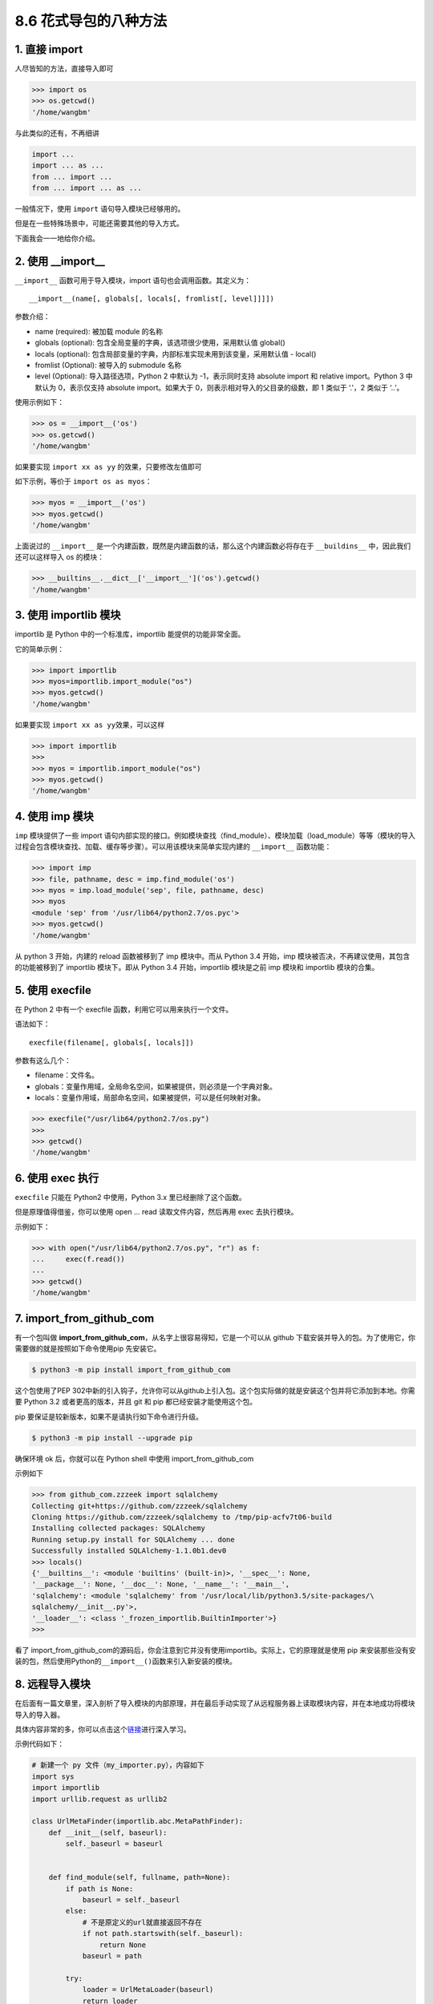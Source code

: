 8.6 花式导包的八种方法
======================

|image0|

1. 直接 import
--------------

人尽皆知的方法，直接导入即可

.. code:: python

   >>> import os
   >>> os.getcwd()
   '/home/wangbm'

与此类似的还有，不再细讲

.. code:: python

   import ...
   import ... as ...
   from ... import ...
   from ... import ... as ...

一般情况下，使用 ``import`` 语句导入模块已经够用的。

但是在一些特殊场景中，可能还需要其他的导入方式。

下面我会一一地给你介绍。

2. 使用 \__import_\_
--------------------

``__import__`` 函数可用于导入模块，import 语句也会调用函数。其定义为：

::

   __import__(name[, globals[, locals[, fromlist[, level]]]])

参数介绍：

-  name (required): 被加载 module 的名称
-  globals (optional): 包含全局变量的字典，该选项很少使用，采用默认值
   global()
-  locals (optional):
   包含局部变量的字典，内部标准实现未用到该变量，采用默认值 - local()
-  fromlist (Optional): 被导入的 submodule 名称
-  level (Optional): 导入路径选项，Python 2 中默认为 -1，表示同时支持
   absolute import 和 relative import。Python 3 中默认为 0，表示仅支持
   absolute import。如果大于 0，则表示相对导入的父目录的级数，即 1
   类似于 ‘.’，2 类似于 ‘..’。

使用示例如下：

.. code:: python

   >>> os = __import__('os')
   >>> os.getcwd()
   '/home/wangbm'

如果要实现 ``import xx as yy`` 的效果，只要修改左值即可

如下示例，等价于 ``import os as myos``\ ：

.. code:: python

   >>> myos = __import__('os')
   >>> myos.getcwd()
   '/home/wangbm'

上面说过的 ``__import__``
是一个内建函数，既然是内建函数的话，那么这个内建函数必将存在于
``__buildins__`` 中，因此我们还可以这样导入 os 的模块：

.. code:: python

   >>> __builtins__.__dict__['__import__']('os').getcwd()
   '/home/wangbm'

3. 使用 importlib 模块
----------------------

importlib 是 Python 中的一个标准库，importlib 能提供的功能非常全面。

它的简单示例：

.. code:: python

   >>> import importlib
   >>> myos=importlib.import_module("os")
   >>> myos.getcwd()
   '/home/wangbm'

如果要实现 ``import xx as yy``\ 效果，可以这样

.. code:: python

   >>> import importlib
   >>> 
   >>> myos = importlib.import_module("os")
   >>> myos.getcwd()
   '/home/wangbm'

4. 使用 imp 模块
----------------

``imp`` 模块提供了一些 import
语句内部实现的接口。例如模块查找（find_module）、模块加载（load_module）等等（模块的导入过程会包含模块查找、加载、缓存等步骤）。可以用该模块来简单实现内建的
``__import__`` 函数功能：

.. code:: python

   >>> import imp
   >>> file, pathname, desc = imp.find_module('os')
   >>> myos = imp.load_module('sep', file, pathname, desc)
   >>> myos
   <module 'sep' from '/usr/lib64/python2.7/os.pyc'>
   >>> myos.getcwd()
   '/home/wangbm'

从 python 3 开始，内建的 reload 函数被移到了 imp 模块中。而从 Python 3.4
开始，imp 模块被否决，不再建议使用，其包含的功能被移到了 importlib
模块下。即从 Python 3.4 开始，importlib 模块是之前 imp 模块和 importlib
模块的合集。

5. 使用 execfile
----------------

在 Python 2 中有一个 execfile 函数，利用它可以用来执行一个文件。

语法如下：

::

   execfile(filename[, globals[, locals]])

参数有这么几个：

-  filename：文件名。
-  globals：变量作用域，全局命名空间，如果被提供，则必须是一个字典对象。
-  locals：变量作用域，局部命名空间，如果被提供，可以是任何映射对象。

.. code:: python

   >>> execfile("/usr/lib64/python2.7/os.py")
   >>> 
   >>> getcwd()
   '/home/wangbm'

6. 使用 exec 执行
-----------------

``execfile`` 只能在 Python2 中使用，Python 3.x 里已经删除了这个函数。

但是原理值得借鉴，你可以使用 open … read 读取文件内容，然后再用 exec
去执行模块。

示例如下：

.. code:: python

   >>> with open("/usr/lib64/python2.7/os.py", "r") as f:
   ...     exec(f.read())
   ... 
   >>> getcwd()
   '/home/wangbm'

7. import_from_github_com
-------------------------

有一个包叫做
**import_from_github_com**\ ，从名字上很容易得知，它是一个可以从 github
下载安装并导入的包。为了使用它，你需要做的就是按照如下命令使用pip
先安装它。

.. code:: shell

   $ python3 -m pip install import_from_github_com

这个包使用了PEP
302中新的引入钩子，允许你可以从github上引入包。这个包实际做的就是安装这个包并将它添加到本地。你需要
Python 3.2 或者更高的版本，并且 git 和 pip 都已经安装才能使用这个包。

pip 要保证是较新版本，如果不是请执行如下命令进行升级。

.. code:: shell

   $ python3 -m pip install --upgrade pip

确保环境 ok 后，你就可以在 Python shell 中使用 import_from_github_com

示例如下

.. code:: python

   >>> from github_com.zzzeek import sqlalchemy
   Collecting git+https://github.com/zzzeek/sqlalchemy
   Cloning https://github.com/zzzeek/sqlalchemy to /tmp/pip-acfv7t06-build
   Installing collected packages: SQLAlchemy
   Running setup.py install for SQLAlchemy ... done
   Successfully installed SQLAlchemy-1.1.0b1.dev0
   >>> locals()
   {'__builtins__': <module 'builtins' (built-in)>, '__spec__': None,
   '__package__': None, '__doc__': None, '__name__': '__main__',
   'sqlalchemy': <module 'sqlalchemy' from '/usr/local/lib/python3.5/site-packages/\
   sqlalchemy/__init__.py'>,
   '__loader__': <class '_frozen_importlib.BuiltinImporter'>}
   >>>

看了
import_from_github_com的源码后，你会注意到它并没有使用importlib。实际上，它的原理就是使用
pip
来安装那些没有安装的包，然后使用Python的\ ``__import__()``\ 函数来引入新安装的模块。

8. 远程导入模块
---------------

在后面有一篇文章里，深入剖析了导入模块的内部原理，并在最后手动实现了从远程服务器上读取模块内容，并在本地成功将模块导入的导入器。

具体内容非常的多，你可以点击这个\ `链接 <http://mp.weixin.qq.com/s?__biz=MzIzMzMzOTI3Nw==&mid=2247484838&idx=1&sn=1e6fbf5d7546902c6965c60383f7b639&chksm=e8866544dff1ec52e01b6c9a982dfa150b8e34ad472acca35201373dc51dadb5a8630870982a&scene=21#wechat_redirect>`__\ 进行深入学习。

示例代码如下：

.. code:: python

   # 新建一个 py 文件（my_importer.py），内容如下
   import sys
   import importlib
   import urllib.request as urllib2

   class UrlMetaFinder(importlib.abc.MetaPathFinder):
       def __init__(self, baseurl):
           self._baseurl = baseurl


       def find_module(self, fullname, path=None):
           if path is None:
               baseurl = self._baseurl
           else:
               # 不是原定义的url就直接返回不存在
               if not path.startswith(self._baseurl):
                   return None
               baseurl = path

           try:
               loader = UrlMetaLoader(baseurl)
               return loader
           except Exception:
               return None

   class UrlMetaLoader(importlib.abc.SourceLoader):
       def __init__(self, baseurl):
           self.baseurl = baseurl

       def get_code(self, fullname):
           f = urllib2.urlopen(self.get_filename(fullname))
           return f.read()

       def get_data(self):
           pass

       def get_filename(self, fullname):
           return self.baseurl + fullname + '.py'

   def install_meta(address):
       finder = UrlMetaFinder(address)
       sys.meta_path.append(finder)

并且在远程服务器上开启 http
服务（为了方便，我仅在本地进行演示），并且手动编辑一个名为 my_info 的
python 文件，如果后面导入成功会打印 ``ok``\ 。

.. code:: shell

   $ mkdir httpserver && cd httpserver
   $ cat>my_info.py<EOF
   name='wangbm'
   print('ok')
   EOF
   $ cat my_info.py
   name='wangbm'
   print('ok')
   $
   $ python3 -m http.server 12800
   Serving HTTP on 0.0.0.0 port 12800 (http://0.0.0.0:12800/) ...
   ...

一切准备好，验证开始。

.. code:: python

   >>> from my_importer import install_meta
   >>> install_meta('http://localhost:12800/') # 往 sys.meta_path 注册 finder
   >>> import my_info  # 打印ok，说明导入成功
   ok
   >>> my_info.name  # 验证可以取得到变量
   'wangbm'

好了，8 种方法都给大家介绍完毕，对于普通开发者来说，其实只要掌握 import
这种方法足够了，而对于那些想要自己开发框架的人来说，深入学习\ ``__import__``\ 以及
importlib 是非常有必要的。

.. |image0| image:: http://image.iswbm.com/20200602135014.png

